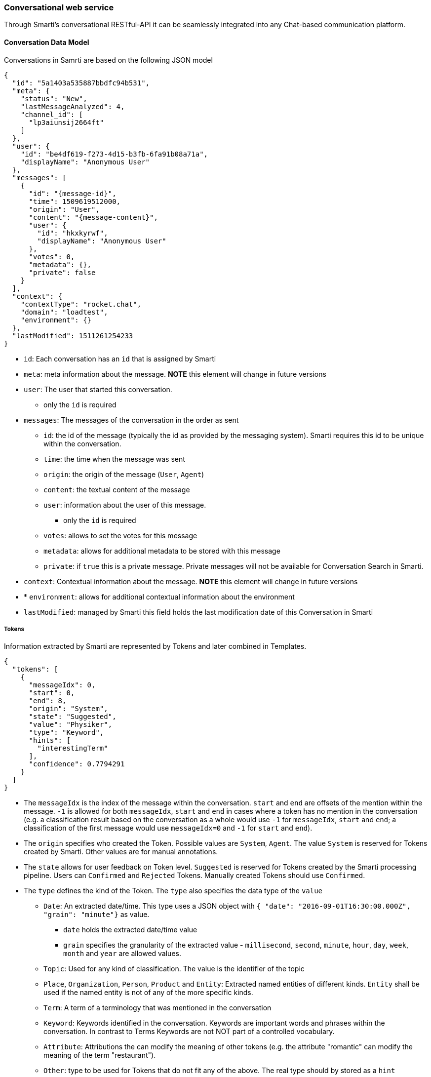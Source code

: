 === Conversational web service

Through Smarti's conversational RESTful-API it can be seamlessly integrated into any Chat-based communication platform.

==== Conversation Data Model

Conversations in Samrti are based on the following JSON model

[source,json]
----
{
  "id": "5a1403a535887bbdfc94b531",
  "meta": {
    "status": "New",
    "lastMessageAnalyzed": 4,
    "channel_id": [
      "lp3aiunsij2664ft"
    ]
  },
  "user": {
    "id": "be4df619-f273-4d15-b3fb-6fa91b08a71a",
    "displayName": "Anonymous User"
  },
  "messages": [
    {
      "id": "{message-id}",
      "time": 1509619512000,
      "origin": "User",
      "content": "{message-content}",
      "user": {
        "id": "hkxkyrwf",
        "displayName": "Anonymous User"
      },
      "votes": 0,
      "metadata": {},
      "private": false
    }
  ],
  "context": {
    "contextType": "rocket.chat",
    "domain": "loadtest",
    "environment": {}
  },
  "lastModified": 1511261254233
}
----

* `id`: Each conversation has an `id` that is assigned by Smarti
* `meta`: meta information about the message. *NOTE* this element will change in future versions
* `user`: The user that started this conversation.
** only the `id` is required
* `messages`: The messages of the conversation in the order as sent
** `id`: the id of the message (typically the id as provided by the messaging system). Smarti requires this id to be unique within the conversation.
** `time`: the time when the message was sent
** `origin`: the origin of the message (`User`, `Agent`)
** `content`: the textual content of the message
** `user`: information about the user of this message.
*** only the `id` is required
** `votes`: allows to set the votes for this message
** `metadata`: allows for additional metadata to be stored with this message
** `private`: if `true` this is a private message. Private messages will not be available for Conversation Search in Smarti.
* `context`: Contextual information about the message. *NOTE* this element will change in future versions
* * `environment`: allows for additional contextual information about the environment
* `lastModified`: managed by Smarti this field holds the last modification date of this Conversation in Smarti


===== Tokens

Information extracted by Smarti are represented by Tokens and later combined in Templates.

[source,json]
----
{
  "tokens": [
    {
      "messageIdx": 0,
      "start": 0,
      "end": 8,
      "origin": "System",
      "state": "Suggested",
      "value": "Physiker",
      "type": "Keyword",
      "hints": [
        "interestingTerm"
      ],
      "confidence": 0.7794291
    }
  ]
}
----


* The `messageIdx` is the index of the message within the conversation. `start` and `end` are offsets of the mention within the message. `-1` is allowed for both `messageIdx`, `start` and `end` in cases where a token has no mention in the conversation (e.g. a classification result based on the conversation as a whole would use `-1` for `messageIdx`, `start` and `end`; a classification of the first message would use `messageIdx=0` and `-1` for `start` and `end`).
* The `origin` specifies who created the Token. Possible values are `System`, `Agent`. The value `System` is reserved for Tokens created by Smarti. Other values are for manual annotations.
* The `state` allows for user feedback on Token level. `Suggested` is reserved for Tokens created by the Smarti processing pipeline. Users can `Confirmed` and `Rejected` Tokens. Manually created Tokens should use `Confirmed`.
* The `type` defines the kind of the Token. The `type` also specifies the data type of the `value`
** `Date`: An extracted date/time. This type uses a JSON object with `{ "date": "2016-09-01T16:30:00.000Z", "grain": "minute"}` as value.
*** `date` holds the extracted date/time value
*** `grain` specifies the granularity of the extracted value - `millisecond`, `second`, `minute`, `hour`, `day`, `week`, `month` and `year` are allowed values.
** `Topic`: Used for any kind of classification. The value is the identifier of the topic
** `Place`, `Organization`, `Person`, `Product` and `Entity`: Extracted named entities of different kinds. `Entity` shall be used if the named entity is not of any of the more specific kinds.
** `Term`: A term of a terminology that was mentioned in the conversation
** `Keyword`: Keywords identified in the conversation. Keywords are important words and phrases within the conversation. In contrast to Terms Keywords are not NOT part of a controlled vocabulary.
** `Attribute`: Attributions the can modify the meaning of other tokens (e.g. the attribute "romantic" can modify the meaning of the term "restaurant").
** `Other`: type to be used for Tokens that do not fit any of the above. The real type should by stored as a `hint`
* `hint`: Hints allow to store additional information for Tokens. Examples are more specific type information; roles of Tokens (e.g. if a Place is the origin or target of a travel) ...
* `confidence`: the confidence of the Token in the range `[0..1]`

===== Templates

An abstraction over single Tokens are Templates. Templates structure extracted information as required for a specific intend. Examples are things like travel planing, location based recommendations, route planing but also more abstract things like information retrieval or related content recommendation

[source,json]
----
{
  "templates": [
    {
      "type": "related.conversation",
      "slots": [
        {
          "role": "Term",
          "tokenType": null,
          "required": false,
          "tokenIndex": 36
        }
      ],
      "queries": [],
      "confidence": 0.75306565
    }
  ]
}
----

* `type`: the type refers to the definition this template was build based.
* `slots`: this are slots of the template.
** `role` Templates define different roles for Tokens. Some roles may be multi valued. In this case multiple slots will have the same role.
** `tokenType`: if present the referenced Token MUST BE of the specified `type`
** `required`: if this slot is required for the Template to be valid. Required Solts are always included in the template. If a required Slot can not be filled with a Token the `tokenIndex` is set to `-1`
** `tokenIndex`: the index of the token within the `tokens` array (`-1` means unassigned).
* `confidence`: the confidence for this template. The confidence is typically used in combination with Intend classification. e.g. given a classification for the intend and templates representing intends the `confidence` will be set to the confidence of the intend to be present.

===== Query

Queries are most specific extraction result of Smarti. Queries are used to retrieve information from a service and are build based on a template. Because of that `query` is also a sub-element of `template`.

[source,json]
----
{
  "queries": [
    {
      "creator": "queryBuilder%3Aconversationmlt%3Arelated-conversations",
      "displayTitle": "Flug Salzburg -> Berlin (01.09)",
      "inlineResultSupport": false,
      "state": "Suggested",
      "url": "{}",
      "confidence": 0.75306565
    }
  ]
}
----

Common fields supported by all queries include:

* The `creator` identifies the component/configuration that created this query.
* The `displayTitle` is intended to be used for provide a human readable representation of this query.
* If `inlineResultSupport` is `true` the creator supports server-side execution of the query.
* The `state` can be used for user feedback. Every query will start with `Suggested`. Users can `Confirmed` and `Rejected` queries.
* The `url` representing this query. If server side execution is supported this might be not present.
* The `confidence` specifies how well the service is suited to search for information of the template (e.g. Bahn.de is very suitable for a travel planing template so a query for Bahn.de would get a high confidence. One could also create a Google Query for travel planing, but results would be less precise so this query should get a lower confidence).

In addition to those fields queries can provide additional information. Those are specific to the `creator` of the query.

==== Working with Smarti processing results

Smarti processes ongoing Conversations. Those processing results are available via

- abstract: `http(s)://${smarti-host}:${smarti-port}/conversation/{conversationId}/template`
- specific: `https://localhost:8080/conversation/59ed91d9de10751739a82358/template`

This call returns processing results for a Conversation. This results includes the token and tempalte arrays as described above.

* `tokens`: Information extracted form the conversation. Important as `template.slots` refer to token indexes
* `templates`: Templates represent a structured view onto the extracted information. The `type` of the template defines the slots it supports and also what queries one can expect for the tempalte. The <<analysis-components#_latch_template,LATCH template>> is an example of such a template intended to be used for information retrieval.
* `queries`: Queries are built based on templates and are typically used to retrieve information related to the conversation from services. A single template can have multiple queries from different creators (e.g. the LATCH template can have multiple queries for different configured search indexes).

NOTE: Queries are NOT executed during processing of the conversation. The client is responsible for execution (typically based on a user interaction).

When `inlineResultSupport` is `true` a query can be executed by Smarti. In such cases the `url` is often not defined - meaning that the query can only be executed by Smarti. To execute a query via smarti the following service has to be used:

- abstract: `http(s)://${smarti-host}:${smarti-port}/conversation/{conversationId}/template/{templateIndex}/{creatorName}`
- specific: `https://localhost:8080/conversation/59ed91d9de10751739a82358/template/0/queryBuilder%3Aconversationmlt%3Arelated-conversations`

where:

- `{templateIndex}` - is the index of the "template" array returned by the `/conversation/{conversationId}/template` request (e.g. `0` for the first template in the original response)
- `{creatorName}` - the value of the `creator` attribute of the executed query (e.g. the value of `template[0].queries[0].creator` when executing the first query of the first template)

The response format is not normalised and fully specific for the query type. Server side execution is e.g. used for the related conversation queries.

For queries where `inlineResultSupport` is `false` the client needs to execute the query. Typically this can be done by using the `url` attribute. However specific queries might provide the information for query execution in additional fields.
